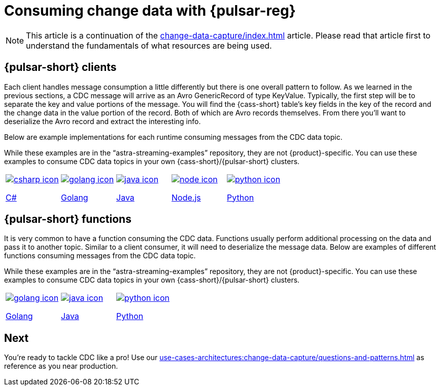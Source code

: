 = Consuming change data with {pulsar-reg}
:navtitle: Consuming change data
:description: This article describes how to consume change data with {pulsar-reg}.

[NOTE]
====
This article is a continuation of the xref:change-data-capture/index.adoc[] article. Please read that article first to understand the fundamentals of what resources are being used.
====

== {pulsar-short} clients

Each client handles message consumption a little differently but there is one overall pattern to follow.  As we learned in the previous sections, a CDC message will arrive as an Avro GenericRecord of type KeyValue. Typically, the first step will be to separate the key and value portions of the message. You will find the {cass-short} table's key fields in the key of the record and the change data in the value portion of the record. Both of which are Avro records themselves. From there you'll want to deserialize the Avro record and extract the interesting info.

Below are example implementations for each runtime consuming messages from the CDC data topic.

While these examples are in the “astra-streaming-examples” repository, they are not {product}-specific. You can use these examples to consume CDC data topics in your own {cass-short}/{pulsar-short} clusters.

[cols="^1,^1,^1,^1,^1", grid=none,frame=none]
|===
| https://github.com/datastax/astra-streaming-examples/blob/master/csharp/astra-cdc/Program.cs[image:csharp-icon.png[]]

https://github.com/datastax/astra-streaming-examples/blob/master/csharp/astra-cdc/Program.cs[C#]
| https://github.com/datastax/astra-streaming-examples/blob/master/go/astra-cdc/main/main.go[image:golang-icon.png[]]

https://github.com/datastax/astra-streaming-examples/blob/master/go/astra-cdc/main/main.go[Golang]
| https://github.com/datastax/astra-streaming-examples/blob/master/java/astra-cdc/javaexamples/consumers/CDCConsumer.java[image:java-icon.png[]]

https://github.com/datastax/astra-streaming-examples/blob/master/java/astra-cdc/javaexamples/consumers/CDCConsumer.java[Java]
| https://github.com/datastax/astra-streaming-examples/blob/master/nodejs/astra-cdc/consumer.js[image:node-icon.png[]]

https://github.com/datastax/astra-streaming-examples/blob/master/nodejs/astra-cdc/consumer.js[Node.js]
| https://github.com/datastax/astra-streaming-examples/blob/master/python/astra-cdc/cdc_consumer.py[image:python-icon.png[]]

https://github.com/datastax/astra-streaming-examples/blob/master/python/astra-cdc/cdc_consumer.py[Python]
|===

== {pulsar-short} functions

It is very common to have a function consuming the CDC data. Functions usually perform additional processing on the data and pass it to another topic. Similar to a client consumer, it will need to deserialize the message data. Below are examples of different functions consuming messages from the CDC data topic.

While these examples are in the “astra-streaming-examples” repository, they are not {product}-specific. You can use these examples to consume CDC data topics in your own {cass-short}/{pulsar-short} clusters.

[cols="^1,^1,^1", grid=none,frame=none]
|===
| https://github.com/datastax/astra-streaming-examples/blob/master/go/astra-cdc/main/main.go[image:golang-icon.png[]]

https://github.com/datastax/astra-streaming-examples/blob/master/go/astra-cdc/main/main.go[Golang]
| https://github.com/datastax/astra-streaming-examples/blob/master/java/astra-cdc/javaexamples/functions/CDCFunction.java[image:java-icon.png[]]

https://github.com/datastax/astra-streaming-examples/blob/master/java/astra-cdc/javaexamples/functions/CDCFunction.java[Java]
| https://github.com/datastax/astra-streaming-examples/blob/master/python/cdc-in-pulsar-function/deschemaer.py[image:python-icon.png[]]

https://github.com/datastax/astra-streaming-examples/blob/master/python/cdc-in-pulsar-function/deschemaer.py[Python]
|===

== Next

You're ready to tackle CDC like a pro! Use our xref:use-cases-architectures:change-data-capture/questions-and-patterns.adoc[] as reference as you near production.